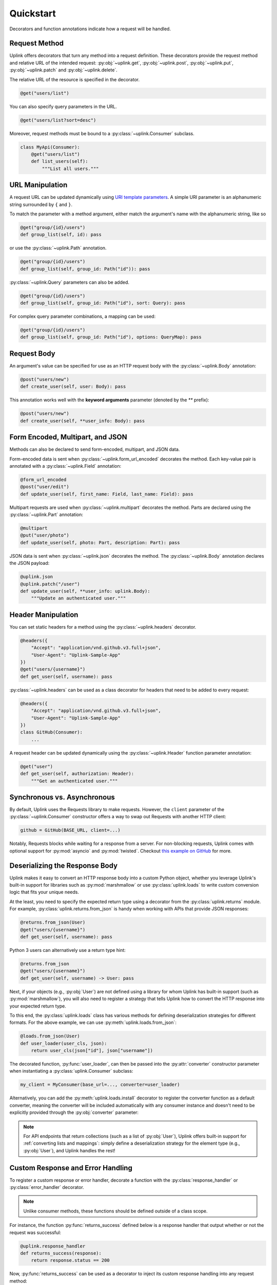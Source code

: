 Quickstart
**********

Decorators and function annotations indicate how a request will be handled.

Request Method
==============

Uplink offers decorators that turn any method into a request definition. These
decorators provide the request method and relative URL of the intended
request: :py:obj:`~uplink.get`, :py:obj:`~uplink.post`,
:py:obj:`~uplink.put`, :py:obj:`~uplink.patch` and :py:obj:`~uplink.delete`.

The relative URL of the resource is specified in the decorator.

.. code:: python

    @get("users/list")

You can also specify query parameters in the URL.

.. code:: python

    @get("users/list?sort=desc")

Moreover, request methods must be bound to a :py:class:`~uplink.Consumer`
subclass.

.. code:: python

    class MyApi(Consumer):
        @get("users/list")
        def list_users(self):
            """List all users."""

URL Manipulation
================

A request URL can be updated dynamically using `URI template parameters
<https://tools.ietf.org/html/rfc6570>`__. A simple URI parameter is an
alphanumeric string surrounded by ``{`` and ``}``.

To match the parameter with a method argument, either match the argument's
name with the alphanumeric string, like so

.. code:: python

    @get("group/{id}/users")
    def group_list(self, id): pass

or use the :py:class:`~uplink.Path` annotation.

.. code:: python

    @get("group/{id}/users")
    def group_list(self, group_id: Path("id")): pass

:py:class:`~uplink.Query` parameters can also be added.

.. code:: python

    @get("group/{id}/users")
    def group_list(self, group_id: Path("id"), sort: Query): pass

For complex query parameter combinations, a mapping can be used:

.. code:: python

    @get("group/{id}/users")
    def group_list(self, group_id: Path("id"), options: QueryMap): pass


Request Body
============

An argument's value can be specified for use as an HTTP request body with the
:py:class:`~uplink.Body` annotation:

.. code:: python

    @post("users/new")
    def create_user(self, user: Body): pass

This annotation works well with the **keyword arguments** parameter (denoted
by the `**` prefix):

.. code:: python

    @post("users/new")
    def create_user(self, **user_info: Body): pass

Form Encoded, Multipart, and JSON
=================================

Methods can also be declared to send form-encoded, multipart, and JSON data.

Form-encoded data is sent when :py:class:`~uplink.form_url_encoded` decorates
the method. Each key-value pair is annotated with a :py:class:`~uplink.Field`
annotation:

.. code:: python

    @form_url_encoded
    @post("user/edit")
    def update_user(self, first_name: Field, last_name: Field): pass

Multipart requests are used when :py:class:`~uplink.multipart` decorates the
method. Parts are declared using the :py:class:`~uplink.Part` annotation:

.. code:: python

    @multipart
    @put("user/photo")
    def update_user(self, photo: Part, description: Part): pass

JSON data is sent when :py:class:`~uplink.json` decorates the method. The
:py:class:`~uplink.Body` annotation declares the JSON payload:

.. code:: python

    @uplink.json
    @uplink.patch("/user")
    def update_user(self, **user_info: uplink.Body):
        """Update an authenticated user."""

Header Manipulation
===================

You can set static headers for a method using the :py:class:`~uplink.headers`
decorator.

.. code:: python

    @headers({
        "Accept": "application/vnd.github.v3.full+json",
        "User-Agent": "Uplink-Sample-App"
    })
    @get("users/{username}")
    def get_user(self, username): pass

:py:class:`~uplink.headers` can be used as a class decorator for headers that
need to be added to every request:

.. code:: python

    @headers({
        "Accept": "application/vnd.github.v3.full+json",
        "User-Agent": "Uplink-Sample-App"
    })
    class GitHub(Consumer):
        ...

A request header can be updated dynamically using the :py:class:`~uplink.Header`
function parameter annotation:

.. code:: python

    @get("user")
    def get_user(self, authorization: Header):
        """Get an authenticated user."""


Synchronous vs. Asynchronous
============================

By default, Uplink uses the Requests library to make requests. However, the
``client`` parameter of the :py:class:`~uplink.Consumer` constructor offers a
way to swap out Requests with another HTTP client:

.. code-block:: python

    github = GitHub(BASE_URL, client=...)

Notably, Requests blocks while waiting for a response from a server.
For non-blocking requests, Uplink comes with optional support for
:py:mod:`asyncio` and :py:mod:`twisted`. Checkout `this
example on GitHub <https://github.com/prkumar/uplink/tree/master/examples/async-requests>`_
for more.

Deserializing the Response Body
===============================

Uplink makes it easy to convert an HTTP response body into a custom
Python object, whether you leverage Uplink's built-in support for
libraries such as :py:mod:`marshmallow` or use :py:class:`uplink.loads`
to write custom conversion logic that fits your unique needs.

At the least, you need to specify the expected return type using a
decorator from the :py:class:`uplink.returns` module. For example,
:py:class:`uplink.returns.from_json` is handy when working with APIs that
provide JSON responses:

.. code-block:: python

    @returns.from_json(User)
    @get("users/{username}")
    def get_user(self, username): pass

Python 3 users can alternatively use a return type hint:

.. code-block:: python

    @returns.from_json
    @get("users/{username}")
    def get_user(self, username) -> User: pass

Next, if your objects (e.g., :py:obj:`User`) are not defined
using a library for whom Uplink has built-in support (such as
:py:mod:`marshmallow`), you will also need to register a strategy that
tells Uplink how to convert the HTTP response into your expected return
type.

To this end, the :py:class:`uplink.loads` class has various methods for
defining deserialization strategies for different formats. For the above
example, we can use :py:meth:`uplink.loads.from_json`:

.. code-block:: python

    @loads.from_json(User)
    def user_loader(user_cls, json):
        return user_cls(json["id"], json["username"])

The decorated function, :py:func:`user_loader`, can then be passed into the
:py:attr:`converter` constructor parameter when instantiating a
:py:class:`uplink.Consumer` subclass:

.. code-block:: python

    my_client = MyConsumer(base_url=..., converter=user_loader)

Alternatively, you can add the :py:meth:`uplink.loads.install` decorator to
register the converter function as a default converter, meaning the converter
will be included automatically with any consumer instance and doesn't need to
be explicitly provided through the :py:obj:`converter` parameter:

.. code-block:: python
   :emphasize-lines: 1

    @loads.install
    @loads.from_json(User)
    def user_loader(user_cls, json):
        return user_cls(json["id"], json["username"])

.. note::

    For API endpoints that return collections (such as a list of
    :py:obj:`User`), Uplink offers built-in support for :ref:`converting
    lists and mappings`: simply define a deserialization strategy for
    the element type (e.g., :py:obj:`User`), and Uplink handles the
    rest!

.. _`custom response handler`:

Custom Response and Error Handling
==================================

.. versionadded:: 0.4.0

To register a custom response or error handler, decorate a function with
the :py:class:`response_handler` or :py:class:`error_handler` decorator.

.. note::

    Unlike consumer methods, these functions should be defined outside
    of a class scope.

For instance, the function :py:func:`returns_success` defined below is a
response handler that output whether or not the request was successful:

.. code-block:: python

    @uplink.response_handler
    def returns_success(response):
        return response.status == 200

Now, :py:func:`returns_success` can be used as a decorator to inject its custom
response handling into any request method:

.. code-block:: python

    @returns_success
    @put("/todos")
    def create_todo(self, title):
        """Creates a todo with the given title."""

To apply the function's handling onto all request methods of a
:py:class:`~uplink.Consumer` subclass, we can simply use the registered
handler as a class decorator:

.. code-block:: python

    @returns_success
    class TodoApp(uplink.Consumer):
        ...

Similarly, functions decorated with :py:class:`error_handler` are registered
error handlers. When applied to a request method, these handlers are
invoked when the underlying HTTP client fails to execute a request:

.. code-block:: python

    @error_handler
    def raise_api_error(exc_type, exc_val, exc_tb):
        # wrap client error with custom API error
        ...

Notably, handlers can be stacked on top of one another to chain their
behavior:

.. code-block:: python

    @raise_api_error
    @returns_success
    class TodoApp(uplink.Consumer):
        ...

.. _`annotating constructor arguments`:

Annotating :py:meth:`__init__` Arguments
========================================

.. versionadded:: 0.4.0

Function annotations like :py:class:`Query` and :py:class:`Header` can
be used with constructor arguments of a :py:class:`~uplink.Consumer` subclass.
When a new consumer instance is created, the value of these arguments are
applied to all requests made through that instance.

For example, the following consumer accepts the API access token as the
constructor argument :py:attr:`access_token`:

.. code-block:: python

    class GitHub(uplink.Consumer):

        def __init__(self, access_token: uplink.Query):
            ...

        @uplink.post("/user")
        def update_user(self, **info: Body):
            """Update the authenticated user"""

Now, all requests made from an instance of this consumer class will be
authenticated with the access token passed in at initialization:

.. code-block:: python

    github = TodoApp("my-github-access-token")

    # This request will include the above access token as a query parameter.
    github.update_user(bio="Beam me up, Scotty!")

:py:meth:`_inject` Request Properties
=====================================

.. versionadded:: 0.4.0

As an alternative to :ref:`annotating constructor arguments`, you can achieve
a similar behavior with more control by using the
:py:meth:`Consumer._inject` method. With this method, you can calculate
request properties within plain old python methods.

.. code-block:: python

    class TodoApp(uplink.Consumer):

        def __init__(self, username, password)
            # Create an access token
            api_key = create_api_key(username, password)

            # Inject it.
            self._inject(uplink.Query("api_key").with_value(api_key))

Similar to the annotation style, request properties added with
:py:meth:`~uplink.Consumer._inject` method are applied to all requests made
through the consumer instance.
